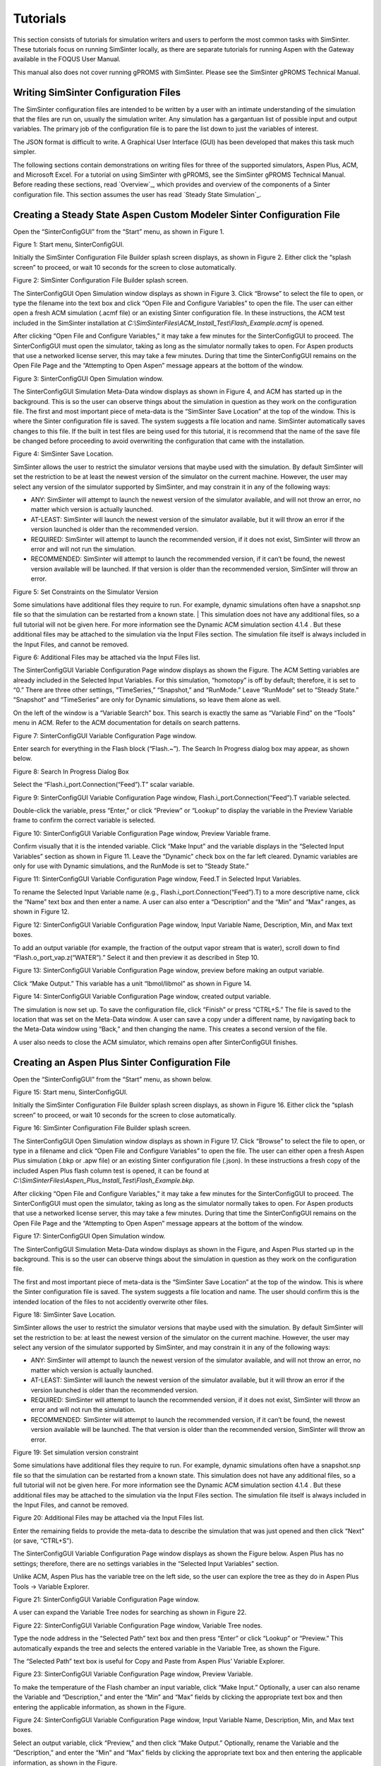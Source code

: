 Tutorials
=========

This section consists of tutorials for simulation writers and users to
perform the most common tasks with SimSinter. These tutorials focus on
running SimSinter locally, as there are separate tutorials for running
Aspen with the Gateway available in the FOQUS User Manual.

This manual also does not cover running gPROMS with SimSinter. Please
see the SimSinter gPROMS Technical Manual.

Writing SimSinter Configuration Files
-------------------------------------

The SimSinter configuration files are intended to be written by a user
with an intimate understanding of the simulation that the files are run
on, usually the simulation writer. Any simulation has a gargantuan list
of possible input and output variables. The primary job of the
configuration file is to pare the list down to just the variables of
interest.

The JSON format is difficult to write. A Graphical User Interface (GUI)
has been developed that makes this task much simpler.

The following sections contain demonstrations on writing files for three
of the supported simulators, Aspen Plus, ACM, and Microsoft Excel. For a
tutorial on using SimSinter with gPROMS, see the SimSinter gPROMS
Technical Manual. Before reading these sections, read
`Overview`_, which provides and overview of the components of a Sinter
configuration file. This section assumes the user has read 
`Steady State Simulation`_.

Creating a Steady State Aspen Custom Modeler Sinter Configuration File
----------------------------------------------------------------------

Open the “SinterConfigGUI” from the “Start” menu, as shown in Figure 1.

|image6|

Figure 1: Start menu, SinterConfigGUI.

Initially the SimSinter Configuration File Builder splash screen
displays, as shown in Figure 2. Either click the “splash screen” to
proceed, or wait 10 seconds for the screen to close automatically.

|image7|

Figure 2: SimSinter Configuration File Builder splash screen.

The SinterConfigGUI Open Simulation window displays as shown in
Figure 3. Click “Browse” to select the file to open, or type the
filename into the text box and click “Open File and Configure
Variables” to open the file. The user can either open a fresh ACM
simulation (.acmf file) or an existing Sinter configuration file. In
these instructions, the ACM test included in the SimSinter
installation at
`C:\\SimSinterFiles\\ACM_Install_Test\\Flash_Example.acmf` is opened.

After clicking “Open File and Configure Variables,” it may take a few
minutes for the SinterConfigGUI to proceed. The SinterConfigGUI must
open the simulator, taking as long as the simulator normally takes to
open. For Aspen products that use a networked license server, this may
take a few minutes. During that time the SinterConfigGUI remains on the
Open File Page and the “Attempting to Open Aspen” message appears at the
bottom of the window.

|image8|

Figure 3: SinterConfigGUI Open Simulation window.

The SinterConfigGUI Simulation Meta-Data window displays as shown in
Figure 4, and ACM has started up in the background. This is so the
user can observe things about the simulation in question as they work
on the configuration file. The first and most important piece of
meta-data is the “SimSinter Save Location” at the top of the window.
This is where the Sinter configuration file is saved. The system
suggests a file location and name. SimSinter automatically saves
changes to this file. If the built in test files are being used for
this tutorial, it is recommend that the name of the save file be
changed before proceeding to avoid overwriting the configuration that
came with the installation.

|image9|

Figure 4: SimSinter Save Location.

SimSinter allows the user to restrict the simulator versions that
maybe used with the simulation. By default SimSinter will set the
restriction to be at least the newest version of the simulator on
the current machine. However, the user may select any version of
the simulator supported by SimSinter, and may constrain it in any
of the following ways:

- ANY: SimSinter will attempt to launch the newest version of the 
  simulator available, and will not throw an error, no matter which 
  version is actually launched.
- AT-LEAST: SimSinter will launch the newest version of the simulator 
  available, but it will throw an error if the version launched is 
  older than the recommended version.
- REQUIRED: SimSinter will attempt to launch the recommended 
  version, if it does not exist, SimSinter will throw an error and
  will not run the simulation.
- RECOMMENDED: SimSinter will attempt to launch the recommended
  version, if it can’t be found, the newest version available will
  be launched. If that version is older than the recommended
  version, SimSinter will throw an error.

| |image10|

Figure 5: Set Constraints on the Simulator Version

Some simulations have additional files they require to run. For
example, dynamic simulations often have a snapshot.snp file so
that the simulation can be restarted from a known state.
| This simulation does not have any additional files, so a full
tutorial will not be given here. For more information see the
Dynamic ACM simulation section 4.1.4 . But these additional files
may be attached to the simulation via the Input Files section. The
simulation file itself is always included in the Input Files, and
cannot be removed.

| |image11|

Figure 6: Additional Files may be attached via the Input Files list.

The SinterConfigGUI Variable Configuration Page window displays as
shown the Figure. The ACM Setting variables are already included in
the Selected Input Variables. For this simulation, “homotopy” is off
by default; therefore, it is set to “0.” There are three other
settings, “TimeSeries,” “Snapshot,” and “RunMode.” Leave “RunMode”
set to “Steady State.” “Snapshot” and “TimeSeries” are only for
Dynamic simulations, so leave them alone as well.

On the left of the window is a “Variable Search” box. This search is
exactly the same as “Variable Find” on the “Tools” menu in ACM. Refer to
the ACM documentation for details on search patterns.

|image12|

Figure 7: SinterConfigGUI Variable Configuration Page window.

Enter search for everything in the Flash block (“Flash.~”). The
Search In Progress dialog box may appear, as shown below.

|image13|

Figure 8: Search In Progress Dialog Box

Select the “Flash.i_port.Connection(“Feed”).T” scalar variable.

|image14|

Figure 9: SinterConfigGUI Variable Configuration Page window,
Flash.i_port.Connection(“Feed”).T variable selected.

Double-click the variable, press “Enter,” or click “Preview” or
“Lookup” to display the variable in the Preview Variable frame to
confirm the correct variable is selected.

|image15|

Figure 10: SinterConfigGUI Variable Configuration Page window, Preview
Variable frame.

Confirm visually that it is the intended variable. Click “Make
Input” and the variable displays in the “Selected Input Variables”
section as shown in Figure 11. Leave the “Dynamic” check box on the
far left cleared. Dynamic variables are only for use with Dynamic
simulations, and the RunMode is set to “Steady State.”

|image16|

Figure 11: SinterConfigGUI Variable Configuration Page window,
Feed.T in Selected Input Variables.

To rename the Selected Input Variable name (e.g.,
Flash.i_port.Connection(“Feed”).T) to a more descriptive name, click
the “Name” text box and then enter a name. A user can also enter a
“Description” and the “Min” and “Max” ranges, as shown in Figure 12.

|image17|

Figure 12: SinterConfigGUI Variable Configuration Page window,
Input Variable Name, Description, Min, and Max text boxes.

To add an output variable (for example, the fraction of the output
vapor stream that is water), scroll down to find
“Flash.o_port_vap.z(“WATER”).” Select it and then preview it as
described in Step 10.

|image18|

Figure 13: SinterConfigGUI Variable Configuration Page window,
preview before making an output variable.

Click “Make Output.” This variable has a unit “lbmol/libmol” as
shown in Figure 14.

|image19|

Figure 14: SinterConfigGUI Variable Configuration Page window, created
output variable.

The simulation is now set up. To save the configuration file, click
“Finish” or press “CTRL+S.” The file is saved to the location that
was set on the Meta-Data window. A user can save a copy under a
different name, by navigating back to the Meta-Data window using
“Back,” and then changing the name. This creates a second version of
the file.

A user also needs to close the ACM simulator, which remains open after
SinterConfigGUI finishes.

Creating an Aspen Plus Sinter Configuration File
------------------------------------------------

Open the “SinterConfigGUI” from the “Start” menu, as shown below.

|image20|

Figure 15: Start menu, SinterConfigGUI.

Initially the SimSinter Configuration File Builder splash screen
displays, as shown in Figure 16. Either click the “splash screen” to
proceed, or wait 10 seconds for the screen to close automatically.

|image21|

Figure 16: SimSinter Configuration File Builder splash screen.

The SinterConfigGUI Open Simulation window displays as shown in
Figure 17. Click “Browse” to select the file to open, or type in a
filename and click “Open File and Configure Variables” to open the
file. The user can either open a fresh Aspen Plus simulation (.bkp
or .apw file) or an existing Sinter configuration file (.json). In
these instructions a fresh copy of the included Aspen Plus flash
column test is opened, it can be found at
`C:\\SimSinterFiles\\Aspen_Plus_Install_Test\\Flash_Example.bkp`.

After clicking “Open File and Configure Variables,” it may take a few
minutes for the SinterConfigGUI to proceed. The SinterConfigGUI must
open the simulator, taking as long as the simulator normally takes to
open. For Aspen products that use a networked license server, this may
take a few minutes. During that time the SinterConfigGUI remains on the
Open File Page and the “Attempting to Open Aspen” message appears at the
bottom of the window.

|image22|

Figure 17: SinterConfigGUI Open Simulation window.

The SinterConfigGUI Simulation Meta-Data window displays as shown in
the Figure, and Aspen Plus started up in the background. This is so
the user can observe things about the simulation in question as they
work on the configuration file.

The first and most important piece of meta-data is the “SimSinter Save
Location” at the top of the window. This is where the Sinter
configuration file is saved. The system suggests a file location and
name. The user should confirm this is the intended location of the files
to not accidently overwrite other files.

|image23|

Figure 18: SimSinter Save Location.

SimSinter allows the user to restrict the simulator versions that
maybe used with the simulation. By default SimSinter will set the
restriction to be: at least the newest version of the simulator on
the current machine. However, the user may select any version of
the simulator supported by SimSinter, and may constrain it in any
of the following ways:

- ANY: SimSinter will attempt to launch the newest version of the
  simulator available, and will not throw an error, no matter which
  version is actually launched.
- AT-LEAST: SimSinter will launch the newest version of the
  simulator available, but it will throw an error if the version
  launched is older than the recommended version.
- REQUIRED: SimSinter will attempt to launch the recommended
  version, if it does not exist, SimSinter will throw an error and
  will not run the simulation.
- RECOMMENDED: SimSinter will attempt to launch the recommended
  version, if it can’t be found, the newest version available will
  be launched. The that version is older than the recommended
  version, SimSinter will throw an error.

|image24|

Figure 19: Set simulation version constraint

Some simulations have additional files they require to run. For
example, dynamic simulations often have a snapshot.snp file so
that the simulation can be restarted from a known state.
This simulation does not have any additional files, so a full
tutorial will not be given here. For more information see the
Dynamic ACM simulation section 4.1.4 . But these additional files
may be attached to the simulation via the Input Files section. The
simulation file itself is always included in the Input Files, and
cannot be removed.

|image25|

Figure 20: Additional Files may be attached via the Input Files list.

Enter the remaining fields to provide the meta-data to describe the
simulation that was just opened and then click “Next” (or save,
“CTRL+S”).

The SinterConfigGUI Variable Configuration Page window displays as
shown the Figure below. Aspen Plus has no settings; therefore, there
are no settings variables in the “Selected Input Variables” section.

Unlike ACM, Aspen Plus has the variable tree on the left side, so the
user can explore the tree as they do in Aspen Plus Tools → Variable
Explorer.

|image26|

Figure 21: SinterConfigGUI Variable Configuration Page window.

A user can expand the Variable Tree nodes for searching as shown in
Figure 22.

|image27|

Figure 22: SinterConfigGUI Variable Configuration Page window, Variable
Tree nodes.

Type the node address in the “Selected Path” text box and then press
“Enter” or click “Lookup” or “Preview.” This automatically expands
the tree and selects the entered variable in the Variable Tree, as
shown the Figure.

The “Selected Path” text box is useful for Copy and Paste from Aspen
Plus’ Variable Explorer.

|image28|

Figure 23: SinterConfigGUI Variable Configuration Page window, Preview
Variable.

To make the temperature of the Flash chamber an input variable,
click “Make Input.” Optionally, a user can also rename the Variable
and “Description,” and enter the “Min” and “Max” fields by clicking
the appropriate text box and then entering the applicable
information, as shown in the Figure.

|image29|

Figure 24: SinterConfigGUI Variable Configuration Page window,
Input Variable Name, Description, Min, and Max text boxes.

Select an output variable, click “Preview,” and then click “Make
Output.” Optionally, rename the Variable and the “Description,” and
enter the “Min” and “Max” fields by clicking the appropriate text
box and then entering the applicable information, as shown in the
Figure.

|image30|

Figure 25: SinterConfigGUI Variable Configuration Page window,
Output Variable Name, Description, Min, and Max text boxes.

The simulation is now set up. To save the configuration file, click
“Finish” or press “CTRL+S.” The file is saved to the location that
was set on the Meta-Data window. A user can save a copy under a
different name, by navigating back to the Meta-Data window using
“Back,” and then changing the name. This creates a second version of
the file.

Creating a Microsoft Excel Sinter Configuration File
----------------------------------------------------

Open the “SinterConfigGUI” from the “Start” menu, as shown in Figure
26.

|image31|

Figure 26: Start menu, SinterConfigGUI

Initially the SimSinter Configuration File Builder splash screen
displays, as shown in Figure 27. Either click the “splash screen” to
proceed, or wait 10 seconds for the screen to close automatically.

|image32|

Figure 27: SimSinter Configuration File Builder splash screen.

The SinterConfigGUI Open Simulation window displays as shown in
Figure 28. Click “Browse” to select the file to open and then click
“Open File and Configure Variables” to open the file. The user can
either open a fresh Microsoft Excel simulation (.xlsm, .xls, or
.xlsx file) or an existing Sinter configuration file. In these
instructions, a fresh copy of the BMI test is opened. It can be
found at: `C:\\SimSinterFiles\\Excel_Install_Test\\exceltest.xlsm`.

|image33|

Figure 28: SinterConfigGUI Open Simulation window.

Microsoft Excel started up in the background. This is so the user can
observe things about the simulation in question as they work on the
configuration file.

The SinterConfigGUI Simulation Meta-Data window displays as shown in
Figure 29. The first and most important piece of meta-data is the
“SimSinter Save Location” at the top of the window. This is where
the Sinter configuration file is saved. The system suggests a file
location and name. The user should confirm that this is the intended
location of the files to not accidently overwrite other files.

|image34|

Figure 29: SimSinter Save Location.

SimSinter allows the user to restrict the simulator versions that
maybe used with the simulation. By default SimSinter will set the
restriction to be: at least the newest version of the simulator on
the current machine. However, the user may select any version of
the simulator supported by SimSinter, and may constrain it in any
of the following ways:

- ANY: SimSinter will attempt to launch the newest version of the
  simulator available, and will not throw an error, no matter which
  version is actually launched.
- AT-LEAST: SimSinter will launch the newest version of the
  simulator available, but it will throw an error if the version
  launched is older than the recommended version.
- REQUIRED: The REQUIRED constraint is not recommended for use with
  Excel. SimSinter cannot choose which Excel to launch, so it will
  always launch the newest version available. However, if the
  version launched is different than the recommended version,
  SimSinter will throw an error.
- RECOMMENDED: The RECOMMENDED constraint is not recommened for use
  with Excel. Because SimSinter cannot choose which Excel to launch,
  the behavior of RECOMMENDED will be exactly the same as AT-LEAST.
      
|image35|

Figure 30: Set Constraints on the Excel Version

Some simulations have additional files they require to run. For
example, dynamic ACM simulations often have a snapshot.bak file so
that the simulation can be restarted from a known state.
This simulation does not have any additional files, so a full
tutorial will not be given here. For more information see the
Dynamic ACM simulation section 4.1.4 . But these additional files
may be attached to the simulation via the Input Files section. The
simulation file itself is always included in the Input Files, and
cannot be removed.

|image36|

Figure 31: Additional files can be attached

Enter the remaining fields to provide the meta-data to describe the
simulation that was just opened and then click “Next” (or save,
“CTRL+S”).

The SinterConfigGUI Variable Configuration Page window displays as
shown below. Excel has a single setting, “macro.” If the Excel
spreadsheet that is being use has a macro that should be run after
Sinter sets the inputs, but before Sinter gets the outputs, enter
the macros name in the “Name” text box. If the default is left
blank, no macro is run (unless a name is supplied in the input
variables when running the simulation).

|image37|

Figure 32: SinterConfigGUI Variable Configuration Page window.

The Excel simulation has the same Variable Tree structure as Aspen
Plus, as shown in the Figure. Only the variables in the “active
section” of the Excel spreadsheet appear in the Variable Tree. If a
cell does not appear the user has to manually enter the cell into
the “Selected Path” text box.

**Note:** Row is first in the Variable Tree, yet column is first in the
path.

|image38|

Figure 33: SinterConfigGUI Variable Configuration Page window, Variable
Tree.

Select an input variable (such as, “height$C$4”) as shown the
Figure. A user can enter a “Name,” “Description,” “Default,” “Min,”
and “Max” by clicking in the applicable text box.

|image39|

Figure 34: SinterConfigGUI Variable **Configuration** Page window,
Name, Description, Default, Min, and Max text boxes.

Enter an output variable (such as, “BMI$C$3”), by selecting the
variables in the Variable Tree, clicking “Preview,” and then
clicking “Make Output.”

|image40|

Figure 35: SinterConfigGUI Variable Configuration Page window, Output
Variable.

The simulation is now set up. To save the configuration file, click
“Finish” or press “CTRL+S.” The file is saved to the location that
was set on the Meta-Data window. A user can save a copy under a
different name, by navigating back to the Meta-Data window using
“Back,” and then changing the name. This creates a second version of
the file.

Creating a Dynamic ACM Simulation
---------------------------------

Open the “SinterConfigGUI” from the “Start” menu, as shown in Figure 36.

|image41|

Figure 36: Start menu, SinterConfigGUI.

Initially the SimSinter Configuration File Builder splash screen
displays, as shown in Figure 31. Either click the “splash screen” to
proceed, or wait 10 seconds for the screen to close automatically.

|image42|

Figure 37: SimSinter Configuration File Builder splash screen.

The SinterConfigGUI Open Simulation window displays as shown in
Figure 32. Click “Browse” to select the file to open, or type a
filename in and click “Open File and Configure Variables” to open
the file. The user can either open a fresh ACM simulation (.acmf
file) or an existing Sinter configuration file. In these
instructions, the ACM test included in the SimSinter installation at
C:\\SimSinterFiles\\ACM_Dynamic_Test\\BFB.acmf is opened.

After clicking “Open File and Configure Variables,” it may take a few
minutes for the SinterConfigGUI to proceed. The SinterConfigGUI must
open the simulator, taking as long as the simulator normally takes to
open. For Aspen products that use a networked license server, this may
take a few minutes. During that time the SinterConfigGUI remains on the
Open File Page and the “Attempting to Open Aspen” message appears at the
bottom of the window.

|image43|

Figure 38: SinterConfigGUI Open Simulation window.

The SinterConfigGUI Simulation Meta-Data window displays as shown in
Figure 39. And ACM has started up in the background. This is so the
user can observe things about the simulation in question as they
work on the configuration file. The first and most important piece
of meta-data is the “SimSinter Save Location” at the top of the
window. This is where the Sinter configuration file is saved. The
system suggests a file location and name. SimSinter automatically
saves changes to this file. If the built in test files are being
used for this tutorial, it is recommend that the name of the save
file be changed before proceeding to avoid overwriting the
configuration that came with the installation.

Complete the remaining fields to provide the meta-data to describe the
simulation that was just opened and then click “Next.” Clicking “Next”
automatically saves, but the user can also save at any time by pressing
“Ctrl+S.”

|image44|

Figure 39: SimSinter Save Location.

SimSinter allows the user to restrict the simulator versions that
maybe used with the simulation. By default SimSinter will set the
restriction to be, at least the newest version of the simulator on
the current machine. However, the user may select any version of
the simulator supported by SimSinter, and may constrain it in any
of the following ways:

- ANY: SimSinter will attempt to launch the newest version of the
  simulator available, and will not throw an error, no matter which
  version is actually launched.
- AT-LEAST: SimSinter will launch the newest version of the
  simulator available, but it will throw an error if the version
  launched is older than the recommended version.
- REQUIRED: SimSinter will attempt to launch the recommended
  version, if it does not exist, SimSinter will throw an error and
  will not run the simulation.
- RECOMMENDED: SimSinter will attempt to launch the recommended
  version, if it can’t be found, the newest version available will
  be launched. The that version is older than the recommended
  version, SimSinter will throw an error.
      
|image45|

Figure 40: Set Constraints on the Simulator Version

In order for the simulation to be able to load snapshots, it
requires two files located in the AM_BFB subdirectory:
snapshot.bak and tasksnap.bak. These can be attached to the
simulation by clinking “Add File” in the “Input Files” box on the
Meta-Data Page.

|image46|

Figure 41: Begin adding additional files to the simulation

That will open a file browser window where the files may be
selected.

|image47|

Figure 42: Attaching the tasksnap and snapshot files

Then the files will appear, with their relative paths, in the
Input Files box.
Fill out the rest of the meta-data entries, and click “Next” to
proceed.

|image48|

Figure 43: The snapshot files have been attached.

The SinterConfigGUI Variable Configuration Page window displays as
shown in Figure 44. The ACM Setting variables are already included
in the “Selected Input Variables.” For this simulation, change
“RunMode” to “Dynamic.”

On the left of the window is a “Variable Search” box. This search is
exactly the same as “Variable Find” on the “Tools” menu in ACM. Refer to
the ACM documentation for details on search patterns.

|image49|

Figure 44: SinterConfigGUI Variable Configuration Page for Dynamic ACM.

The “SnapShot” setting gives an optional known starting point for
the Dynamic simulation. If “SnapShot” is empty, this Dynamic
simulation is simply started from time 0, and whatever steady state
solution exists there. If a SnapShot name is provided, the Dynamic
simulation will start from that snapshot point, so the TimeSeries
must start from after that time.

The “SnapShot” value in the SinterConfigGUI is just a default, when the
simulation is actually run a different SnapShot may be provided in the
input file.

To select a “SnapShot” the user may first want to confirm which
SnapShots are available. The user may click Tools → SnapShots from the
ACM drop-down menu to display the window in Figure 45.

|image50|

Figure 45: ACM Tools → SnapShot, Snapshot Management window.

Enter “TestSnap1” as the name of the SnapShot into SinterConfigGUI
as shown in Figure 46.

|image51|

Figure 46: SnapShot setting default set.

The search box may be used to find the variables to configure. First
search for all the variables in ADSA by entering “ADSA.~” into the
“Variable Search Pattern” box and then press “Enter.” This may take
a short time, and the user may see the progress window as in Figure 47.

|image52|

Figure 47: Variable Search, Search In Progress window.

Select the “ADSA.A1” variable and make it an input. A1 is a physical
constant, so it makes sense to leave it as a Steady State variable.
**Do not** click the “Dynamic” check box. This means that the user
may set the value of this variable before the simulation starts, and
the variable will maintain that value throughout the run.

|image53|

Figure 48: Selecting a Steady State variable.

Scroll down in the search window to find “ADSA.GasIn.F.” This
defines the amount of gas flowing into the reactor, and is therefore
a good choice for a dynamic variable. A dynamic input variable has a
new value to be input at the beginning of every time step. To make
it an input variable select the “Dynamic” check box.

|image54|

Figure 49: Make a Dynamic variable.

A Dynamic Output variable will return a value at the end of every
step in the TimeSeries. Select “ADSA.GasOut.T” as an output
variable, and then select the “Dynamic” check box to make it a
dynamic output variable.

|image55|

Figure 50: Making a Dynamic output variable.

Steady State output variables only output a single value at the end
of the simulation. In a Dynamic simulation they are mostly useful
for averages and other cumulative or statistical data.

To make a Steady State output, simply select “ADSA.Areact,” make it an
output variable, and **do not** select the “Dynamic” check box.

|image56|

Figure 51: Making a Steady State output variable.

Having selected input and output variables, the user can move on.
Click “Next”. This displays the Vector Default Initialization
window. This window only appears if there are vectors in the set of
input variables. For Dynamic simulations the TimeSeries is always an
input vector. The user can set up a default TimeSeries here.

However, keep in mind that most tools that use Dynamic simulation, such
as DR-M builder, do not require a default time series to be defined.
DR-M builder defines a TimeSeries in the input file for every
simulation. If the simulation is being configured for use with DR-M
builder, the TimeSeries may simply be ignored.

|image57|

Figure 52: Vector Default Initialization window.

The TimeSeries is the only vector where the length may be changed.
Change the length to “4.” The default SnapShot starts at 104, so the
first value in the time series defines the end of the time step
starting at 104, so the first value must be strictly greater than
104, and the values must increase monotonically from there. Simply
enter the values into the text boxes.

|image58|

Figure 53: A default TimeSeries.

The simulation is now set up. To save the configuration file, click
“Finish” or press “CTRL+S.” The file is saved to the location that
was set on the Meta-Data window. A user can save a copy under a
different name, by navigating back to the Meta-Data window using
“Back,” and then changing the name. This creates a second version of
the file.

Setting up Microsoft Excel → SimSinter
--------------------------------------

Microsoft Excel can be used as an easy interface to SimSinter. A user
who is familiar with Excel may prefer this option for small local sets
of runs, although FOQUS is the preferred method.

Below are five tutorials about using the Excel → SimSinter interface.
The first three are examples of running Excel with specific simulators,
the fourth is how to make an Excel spreadsheet for a simulation, and the
last is running sets from Excel.

**Note:** Some configurations of Windows 7 break the Excel → SimSinter
interface. If this issue occurs, the other features of SimSinter work,
but the Excel → SimSinter interface fails stating Excel could not open
SimSinter. This issue should be reported to aid in identifying the cause
of this issue; refer to Section 8.3 Reporting Issues.

**Note:** If a user receives an Excel error stating “Compile error.
Can’t find project or library.”; refer to Section 8.2 Known Issues. This
fix only needs to be performed one time for each spreadsheet, as long as
the spreadsheet is saved after performing the fix.

**Aspen Custom Modeler**

The ACM test simulates a simple Flash column for the distillation of
etOH from H\ :sub:`2`\ O.

1. Navigate to the “C:\\SimSinterFiles\\ACM_Install_Test” directory.

2.  Open the “Flash_Example_ACM.xlsm file” using Microsoft Excel. The
    spreadsheet already has the simulation data filled in for the
    default case.

3.  Click “Run Simulation.” The spreadsheet opens and runs the
    simulation.

4.  When the simulation is complete (it may take up to 60 seconds to
    open the simulation, but it should only take 1 second to run the
    simulation), observe that the blue numbers have not changed. In
    particular, the top blue number “vapor.F” should be “4.6712…”

5.  Change the green number “flash.T” from “150” to “200.”

6.  Click “Run Simulation.” The simulation should now run in about 1
    second since the simulation is already open.

7.  Observe that the blue numbers have changed. In particular, observe
    that the top blue number, “vapor.F” is now “9.0795…”

8.  Optionally, change the green numbers to observe further changes in
    the resulting blue numbers.

9.  Close Excel, which automatically closes the simulation.

**Aspen Plus**

The Aspen Plus test simulates a simple Flash column for the distillation
of etOH from H\ :sub:`2`\ O.

1. Navigate to the “C:\\SimSinterFiles\\Aspen_Plus_Install_Test”
   directory.

2. Open the “Flash_Example_AP.xlsm” using Microsoft Excel. The
   spreadsheet already has the simulation data filled in for the
   default case.

3. Click “Run Simulation.” The spreadsheet opens and runs the
   simulation.

4. When the simulation is complete (it may take up to 60 seconds to
   open the simulation, but it should only take 1 second to run the
   simulation), observe that the blue numbers have not changed. In
   particular, the top blue number “vapor.F” should be “4.6712…”

5. Change the green number “flash.T” from “150” to “200.”

6. Click “Run Simulation.” The simulation should now run in about 1
   second since the simulation is already open.

7. Observe that the blue numbers have changed. In particular, observe
   that the top blue number, “vapor.F” is now “9.0796…”

8. Optionally, change the green numbers to observe further changes in
   the resulting blue numbers.

9. Close Excel, which automatically closes the simulation.

**Microsoft Excel**

The Microsoft Excel test uses Excel to perform a simple Body Mass Index
calculation. The body mass calculation is done with a VBA macro on the
spreadsheet, “RunSinter,” hence the “macro” input on the left of the
spreadsheet. The height.vector calculations are done with simple in
sheet arithmetic (to demonstrate both methods of doing Excel
calculations).

1. Navigate to the “C:\\SimSinterFiles\\Excel_Install_Test” directory.

2. Open the “BMITestDriver.xlsm” file (the “exceltest.xlsm” file is the
   “simulation”). The spreadsheet already has the simulation data
   filled in for the default case.

3. Click “Run Simulation.” The spreadsheet opens and runs the
   simulation.

4. When the simulation is complete (the simulation should take about 1
   second), observe that the blue numbers have not changed. In
   particular, observe “BMI.joe.” Joe has an astronomical BMI of
   “122.0486…”

5. Change Joe’s height to a more reasonable number of inches (for
   example, 64).

6. Click “Run Simulation.” The simulation should now be instantaneous.

7. Observe that “BMI.joe” has changed to a more svelte “17.1630.”

8. Close Excel, which automatically closes the simulation.

**Making a New Microsoft Excel Spreadsheet for the Simulation**

1. The Excel template should be installed at
   C:\\SimSinterFiles\\SimSinter_Excel_Template\\SimSinter_Excel_Template.xlsm.
   Copy this file to the desired location to work in. A suggested location
   is the same directory as the simulation file and the Sinter
   configuration file.

2. Navigate to the directory that the template was copied to.

3. Open the “Template” in Excel.

4. Type the name of the setup file into cell “C2.”

5. Click “Draw Interface Sheet” (the green button).

6. Click “Yes” to continue. The values for a default simulation are
   then filled in. (Inputs are green and outputs are blue.)

7. Change some green values.

8. Click “Run Simulation.” Observe the changes in the blue numbers when
   the run completes.

**Running Multiple Runs (a Series) with Microsoft Excel → SimSinter**

With the Excel spreadsheet a user can do a local series of runs. Only
one simulation runs at a time, it is not as fast as the Gateway, but
running locally has some advantages. It may even be faster than the
Gateway for short series.

For this tutorial the Flash Example is used in the install tests.

1. Open “C:\\SimSinterFiles\\ACM_Install_Test\\Flash_Example_ACM.xlsm.”
   (The Aspen Plus test works as well, although the user needs to adjust
   the cells. The Aspen Plus test should be used if the user only has an
   Aspen Plus license.)

2. Switch to the “Series” sheet in the Excel spreadsheet.

3. Delete Columns “F” and “G,” as they are examples.

4. Insert the following input:

-  C7: Flash.T Name of the input, the macro does not use this

-  D7: Interface!C17 Indicates to the macro where to place this input
   (C15 on Aspen Plus)

-  E7: input Indicates to the macro this is an input

-  F7: 180 Value for Flash.T for the first run

-  G7: 200 Value for Flash.T for the second run

5. Insert the following output:

-  C8: vapor.F Name of the output, the macro does not use this

-  D8: Interface!G10 Indicates to the macro where to get the output from

-  E8: output Indicates to the macro this is an output

6. Fill in the “Run id -->” row (Row 4). The macro uses this row to
   determine how many runs to perform. The macro continues performing
   runs until this row is empty. Since there are two runs set up in
   this example, values are needed in cells “F4” and “F5.” The values
   do not matter, but may be useful user documentation. The resulting
   spreadsheet should look Figure 54.

|image59|

Figure 54: Microsoft Excel, Flash_Example_ACS.xlsm.

7. Click “Run Series.” The result should look like Figure 55.

|image60|

Figure 55: Microsoft Excel, Flash_Example_ACS.xlsm results.

A series of two runs is completed.

Using CSVConsoleSinter
----------------------

CSVConsoleSinter was written specifically to enable sets of local runs
for a particular optimization package, but it can be handy just because
.csv is such a common format. Run CSVConsoleSinter with no arguments for
full usage information.

CSVConsoleSinter takes three arguments:

1. A JSON SinterConfig

2.  A CSV input file, each column is an input, each row is a run

3.  A CSV output file, consisting of a single row, the name of the
    outputs expected

**Note:** One of the output variables should be “status” which is 0 if
the run succeeded, the variable is another number if the run failed.

For this tutorial the .csv in
C:\\SimSinterFiles\\CSVConsoleSinter_Tutorial and the simulation files
in C:\\SimSinterFiles\\ACM_Install_Test are used. (The Aspen Plus
example in C:\\SimSinterFiles\\AspenPlus_Install_Test can also be used
by adjusting the relevant filenames.)

The user should view the input and output files before and after running
CSVConsoleSinter to understand what happened during the run. The
Flash_Example_Output.csv file should match the
Flash_Example_Output_Correct.csv file after running CSVConsoleSinter.

Example

1. | cd C:\\SimSinterFiles\\ACM_Install_Test

2. | Run: “C:\\Program Files\\CCSI\\SimSinter\\CSVConsoleSinter.exe”
   | Flash_Example_ACM.json
   | ..\\CSVConsoleSinter_Tutorial\\Flash_Example_Input.csv
   | ..\\CSVConsoleSinter_Tutorial\\Flash_Example_Output.csv

3. Compare the Flash_Example_Output.csv file and the
   Flash_Example_Output_Correct.csv file to ensure they match.

Using ConsoleSinter
-------------------

ConsoleSinter takes the inputs and outputs in the same JSON format as
the Gateway. ConsoleSinter is mainly used in code debugging, but can be
useful to users. TurbineClient has tools for converting PSUADE and CSV
format to and from JSON. Run ConsoleSinter with no arguments for full
usage information.

This tutorial has the same idea as the CSVConsoleSinter tutorial. The
Flash_Example is used and the output is compared to the existing data.

Example

1. | cd C:\\SimSinterFiles\\ACM_Install_Test

2. | Run: “C:\\Program Files\\CCSI\\SimSinter\\ConsoleSinter.exe”
   | Flash_Example_ACM.json
   | ..\\ConsoleSinter_Tutorial\\Flash_Example_Input.json
   | ..\\ConsoleSinter_Tutorial\\Flash_Example_Output.json

3.   Compare the Flash_Example_Output.json file to the
     Flash_Example_Output_Correct.json file.

Using DefaultBuilder
--------------------

DefaultBuilder generates a JSON defaults file from the current values in
the simulation. DefaultBuilder is generally useful for testing and use
with ConsoleSinter. The defaults file generated by DefaultBuilder is
passed as inputs to ConsoleSinter, or the defaults to the inputs can be
changed using DefaultBuilder. Run DefaultBuilder with no arguments for
full usage information.

This tutorial has the same idea as the CSVConsoleSinter tutorial. The
Flash_Example is used and the output is compared to the existing data.

Example

1. | cd C:\\SimSinterFiles\\ACM_Install_Test

2. | Run: “C:\\Program Files\\CCSI\\SimSinter\\DefaultBuilder.exe”
   | Flash_Example_ACM.json defaults2.json

3. Compare the defaults2.json file to the
   Flash_Example_ACM_defaults.json file.

.. |image6| image:: ./media/image12.png
   :width: 3.21695in
   :height: 3.4in
.. |image7| image:: ./media/image13.png
   :width: 4in
   :height: 3.2in
.. |image8| image:: ./media/image14.png
   :width: 5.76837in
   :height: 3.96576in
.. |image9| image:: ./media/image15.png
   :width: 5.88889in
   :height: 3.63411in
.. |image10| image:: ./media/image16.png
   :width: 5.76903in
   :height: 3.5625in
.. |image11| image:: ./media/image17.png
   :width: 5.86111in
   :height: 3.61111in
.. |image12| image:: ./media/image18.png
   :width: 6.07576in
   :height: 4.17708in
.. |image13| image:: ./media/image19.png
   :width: 3.125in
   :height: 2.08333in
.. |image14| image:: ./media/image20.png
   :width: 5.95179in
   :height: 3.90936in
.. |image15| image:: ./media/image21.png
   :width: 6.01042in
   :height: 3.94787in
.. |image16| image:: ./media/image22.png
   :width: 5.98156in
   :height: 3.92891in
.. |image17| image:: ./media/image23.png
   :width: 5.98958in
   :height: 3.93418in
.. |image18| image:: ./media/image24.png
   :width: 5.97422in
   :height: 3.92409in
.. |image19| image:: ./media/image25.png
   :width: 5.87924in
   :height: 3.60731in
.. |image20| image:: ./media/image26.png
   :width: 3.00252in
   :height: 3.4in
.. |image21| image:: ./media/image13.png
   :width: 4in
   :height: 3.2in
.. |image22| image:: ./media/image14.png
   :width: 5.95663in
   :height: 4.09518in
.. |image23| image:: ./media/image27.png
   :width: 5.69531in
   :height: 3.91667in
.. |image24| image:: ./media/image28.png
   :width: 5.46528in
   :height: 3.75847in
.. |image25| image:: ./media/image29.png
   :width: 6.49306in
   :height: 4.46528in
.. |image26| image:: ./media/image30.png
   :width: 6.05224in
   :height: 4.16091in
.. |image27| image:: ./media/image31.png
   :width: 6.00746in
   :height: 4.13013in
.. |image28| image:: ./media/image32.png
   :width: 6.00746in
   :height: 4.13013in
.. |image29| image:: ./media/image33.png
   :width: 5.99254in
   :height: 4.11987in
.. |image30| image:: ./media/image34.png
   :width: 5.93284in
   :height: 4.07882in
.. |image31| image:: ./media/image35.png
   :width: 2.83333in
   :height: 3.4in
.. |image32| image:: ./media/image13.png
   :width: 4in
   :height: 3.2in
.. |image33| image:: ./media/image14.png
   :width: 5.76837in
   :height: 3.96576in
.. |image34| image:: ./media/image36.png
   :width: 5.9375in
   :height: 4.08322in
.. |image35| image:: ./media/image37.png
   :width: 5.93952in
   :height: 4.08342in
.. |image36| image:: ./media/image38.png
   :width: 5.77083in
   :height: 3.96455in
.. |image37| image:: ./media/image39.png
   :width: 6.22917in
   :height: 4.28255in
.. |image38| image:: ./media/image40.png
   :width: 6in
   :height: 4.125in
.. |image39| image:: ./media/image41.png
   :width: 6.5in
   :height: 4.46875in
.. |image40| image:: ./media/image42.png
   :width: 6.5in
   :height: 4.46875in
.. |image41| image:: ./media/image26.png
   :width: 3.00252in
   :height: 3.4in
.. |image42| image:: ./media/image13.png
   :width: 4in
   :height: 3.2in
.. |image43| image:: ./media/image14.png
   :width: 5.76837in
   :height: 3.96576in
.. |image44| image:: ./media/image43.png
   :width: 6.03472in
   :height: 3.70474in
.. |image45| image:: ./media/image44.png
   :width: 5.57413in
   :height: 3.83333in
.. |image46| image:: ./media/image45.png
   :width: 5.69444in
   :height: 3.91607in
.. |image47| image:: ./media/image46.png
   :width: 6.5in
   :height: 4.29167in
.. |image48| image:: ./media/image47.png
   :width: 5.91432in
   :height: 4.06609in
.. |image49| image:: ./media/image48.png
   :width: 6.07292in
   :height: 4.17513in
.. |image50| image:: ./media/image49.png
   :width: 5.94792in
   :height: 3.9375in
.. |image51| image:: ./media/image50.png
   :width: 5.75in
   :height: 3.95313in
.. |image52| image:: ./media/image19.png
   :width: 3.125in
   :height: 2.08333in
.. |image53| image:: ./media/image51.png
   :width: 5.76236in
   :height: 3.96163in
.. |image54| image:: ./media/image52.png
   :width: 5.95833in
   :height: 4.09635in
.. |image55| image:: ./media/image53.png
   :width: 5.76042in
   :height: 3.96029in
.. |image56| image:: ./media/image54.png
   :width: 5.74242in
   :height: 3.94792in
.. |image57| image:: ./media/image55.png
   :width: 5.63333in
   :height: 1.49199in
.. |image58| image:: ./media/image56.png
   :width: 6.5in
   :height: 1.72153in
.. |image59| image:: ./media/image57.png
   :width: 5.25354in
   :height: 3.11059in
.. |image60| image:: ./media/image58.png
   :width: 6.08011in
   :height: 3.6in
